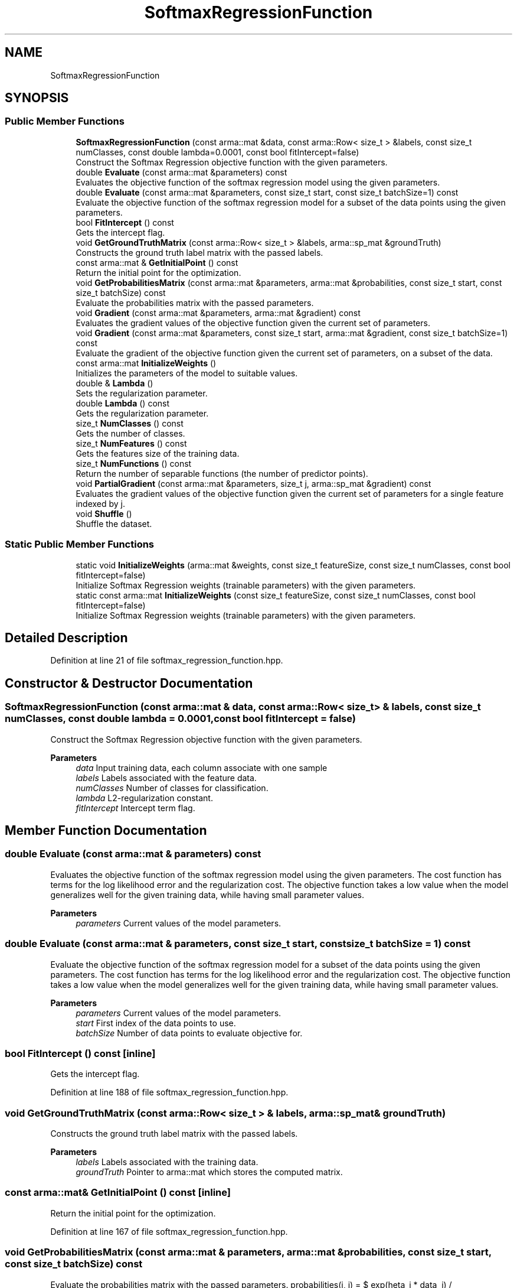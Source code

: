.TH "SoftmaxRegressionFunction" 3 "Sun Jun 20 2021" "Version 3.4.2" "mlpack" \" -*- nroff -*-
.ad l
.nh
.SH NAME
SoftmaxRegressionFunction
.SH SYNOPSIS
.br
.PP
.SS "Public Member Functions"

.in +1c
.ti -1c
.RI "\fBSoftmaxRegressionFunction\fP (const arma::mat &data, const arma::Row< size_t > &labels, const size_t numClasses, const double lambda=0\&.0001, const bool fitIntercept=false)"
.br
.RI "Construct the Softmax Regression objective function with the given parameters\&. "
.ti -1c
.RI "double \fBEvaluate\fP (const arma::mat &parameters) const"
.br
.RI "Evaluates the objective function of the softmax regression model using the given parameters\&. "
.ti -1c
.RI "double \fBEvaluate\fP (const arma::mat &parameters, const size_t start, const size_t batchSize=1) const"
.br
.RI "Evaluate the objective function of the softmax regression model for a subset of the data points using the given parameters\&. "
.ti -1c
.RI "bool \fBFitIntercept\fP () const"
.br
.RI "Gets the intercept flag\&. "
.ti -1c
.RI "void \fBGetGroundTruthMatrix\fP (const arma::Row< size_t > &labels, arma::sp_mat &groundTruth)"
.br
.RI "Constructs the ground truth label matrix with the passed labels\&. "
.ti -1c
.RI "const arma::mat & \fBGetInitialPoint\fP () const"
.br
.RI "Return the initial point for the optimization\&. "
.ti -1c
.RI "void \fBGetProbabilitiesMatrix\fP (const arma::mat &parameters, arma::mat &probabilities, const size_t start, const size_t batchSize) const"
.br
.RI "Evaluate the probabilities matrix with the passed parameters\&. "
.ti -1c
.RI "void \fBGradient\fP (const arma::mat &parameters, arma::mat &gradient) const"
.br
.RI "Evaluates the gradient values of the objective function given the current set of parameters\&. "
.ti -1c
.RI "void \fBGradient\fP (const arma::mat &parameters, const size_t start, arma::mat &gradient, const size_t batchSize=1) const"
.br
.RI "Evaluate the gradient of the objective function given the current set of parameters, on a subset of the data\&. "
.ti -1c
.RI "const arma::mat \fBInitializeWeights\fP ()"
.br
.RI "Initializes the parameters of the model to suitable values\&. "
.ti -1c
.RI "double & \fBLambda\fP ()"
.br
.RI "Sets the regularization parameter\&. "
.ti -1c
.RI "double \fBLambda\fP () const"
.br
.RI "Gets the regularization parameter\&. "
.ti -1c
.RI "size_t \fBNumClasses\fP () const"
.br
.RI "Gets the number of classes\&. "
.ti -1c
.RI "size_t \fBNumFeatures\fP () const"
.br
.RI "Gets the features size of the training data\&. "
.ti -1c
.RI "size_t \fBNumFunctions\fP () const"
.br
.RI "Return the number of separable functions (the number of predictor points)\&. "
.ti -1c
.RI "void \fBPartialGradient\fP (const arma::mat &parameters, size_t j, arma::sp_mat &gradient) const"
.br
.RI "Evaluates the gradient values of the objective function given the current set of parameters for a single feature indexed by j\&. "
.ti -1c
.RI "void \fBShuffle\fP ()"
.br
.RI "Shuffle the dataset\&. "
.in -1c
.SS "Static Public Member Functions"

.in +1c
.ti -1c
.RI "static void \fBInitializeWeights\fP (arma::mat &weights, const size_t featureSize, const size_t numClasses, const bool fitIntercept=false)"
.br
.RI "Initialize Softmax Regression weights (trainable parameters) with the given parameters\&. "
.ti -1c
.RI "static const arma::mat \fBInitializeWeights\fP (const size_t featureSize, const size_t numClasses, const bool fitIntercept=false)"
.br
.RI "Initialize Softmax Regression weights (trainable parameters) with the given parameters\&. "
.in -1c
.SH "Detailed Description"
.PP 
Definition at line 21 of file softmax_regression_function\&.hpp\&.
.SH "Constructor & Destructor Documentation"
.PP 
.SS "\fBSoftmaxRegressionFunction\fP (const arma::mat & data, const arma::Row< size_t > & labels, const size_t numClasses, const double lambda = \fC0\&.0001\fP, const bool fitIntercept = \fCfalse\fP)"

.PP
Construct the Softmax Regression objective function with the given parameters\&. 
.PP
\fBParameters\fP
.RS 4
\fIdata\fP Input training data, each column associate with one sample 
.br
\fIlabels\fP Labels associated with the feature data\&. 
.br
\fInumClasses\fP Number of classes for classification\&. 
.br
\fIlambda\fP L2-regularization constant\&. 
.br
\fIfitIntercept\fP Intercept term flag\&. 
.RE
.PP

.SH "Member Function Documentation"
.PP 
.SS "double Evaluate (const arma::mat & parameters) const"

.PP
Evaluates the objective function of the softmax regression model using the given parameters\&. The cost function has terms for the log likelihood error and the regularization cost\&. The objective function takes a low value when the model generalizes well for the given training data, while having small parameter values\&.
.PP
\fBParameters\fP
.RS 4
\fIparameters\fP Current values of the model parameters\&. 
.RE
.PP

.SS "double Evaluate (const arma::mat & parameters, const size_t start, const size_t batchSize = \fC1\fP) const"

.PP
Evaluate the objective function of the softmax regression model for a subset of the data points using the given parameters\&. The cost function has terms for the log likelihood error and the regularization cost\&. The objective function takes a low value when the model generalizes well for the given training data, while having small parameter values\&.
.PP
\fBParameters\fP
.RS 4
\fIparameters\fP Current values of the model parameters\&. 
.br
\fIstart\fP First index of the data points to use\&. 
.br
\fIbatchSize\fP Number of data points to evaluate objective for\&. 
.RE
.PP

.SS "bool FitIntercept () const\fC [inline]\fP"

.PP
Gets the intercept flag\&. 
.PP
Definition at line 188 of file softmax_regression_function\&.hpp\&.
.SS "void GetGroundTruthMatrix (const arma::Row< size_t > & labels, arma::sp_mat & groundTruth)"

.PP
Constructs the ground truth label matrix with the passed labels\&. 
.PP
\fBParameters\fP
.RS 4
\fIlabels\fP Labels associated with the training data\&. 
.br
\fIgroundTruth\fP Pointer to arma::mat which stores the computed matrix\&. 
.RE
.PP

.SS "const arma::mat& GetInitialPoint () const\fC [inline]\fP"

.PP
Return the initial point for the optimization\&. 
.PP
Definition at line 167 of file softmax_regression_function\&.hpp\&.
.SS "void GetProbabilitiesMatrix (const arma::mat & parameters, arma::mat & probabilities, const size_t start, const size_t batchSize) const"

.PP
Evaluate the probabilities matrix with the passed parameters\&. probabilities(i, j) = $ exp(\theta_i * data_j) / sum_k(exp(\theta_k * data_j)) $\&. It represents the probability of data_j belongs to class i\&.
.PP
\fBParameters\fP
.RS 4
\fIparameters\fP Current values of the model parameters\&. 
.br
\fIprobabilities\fP Pointer to arma::mat which stores the probabilities\&. 
.br
\fIstart\fP Index of point to start at\&. 
.br
\fIbatchSize\fP Number of points to calculate probabilities for\&. 
.RE
.PP

.SS "void Gradient (const arma::mat & parameters, arma::mat & gradient) const"

.PP
Evaluates the gradient values of the objective function given the current set of parameters\&. The function calculates the probabilities for each class given the parameters, and computes the gradients based on the difference from the ground truth\&.
.PP
\fBParameters\fP
.RS 4
\fIparameters\fP Current values of the model parameters\&. 
.br
\fIgradient\fP Matrix where gradient values will be stored\&. 
.RE
.PP

.SS "void Gradient (const arma::mat & parameters, const size_t start, arma::mat & gradient, const size_t batchSize = \fC1\fP) const"

.PP
Evaluate the gradient of the objective function given the current set of parameters, on a subset of the data\&. The function calculates the probabilities for each class given the parameters, and computes the gradients based on the difference from the ground truth\&.
.PP
\fBParameters\fP
.RS 4
\fIparameters\fP Current values of the model parameters\&. 
.br
\fIstart\fP First index of the data points to use\&. 
.br
\fIgradient\fP Matrix to store gradient into\&. 
.br
\fIbatchSize\fP Number of data points to evaluate gradient for\&. 
.RE
.PP

.SS "const arma::mat InitializeWeights ()"

.PP
Initializes the parameters of the model to suitable values\&. 
.SS "static void InitializeWeights (arma::mat & weights, const size_t featureSize, const size_t numClasses, const bool fitIntercept = \fCfalse\fP)\fC [static]\fP"

.PP
Initialize Softmax Regression weights (trainable parameters) with the given parameters\&. 
.PP
\fBParameters\fP
.RS 4
\fIweights\fP This will be filled with the initialized model weights\&. 
.br
\fIfeatureSize\fP The number of features in the training set\&. 
.br
\fInumClasses\fP Number of classes for classification\&. 
.br
\fIfitIntercept\fP Intercept term flag\&. 
.RE
.PP

.SS "static const arma::mat InitializeWeights (const size_t featureSize, const size_t numClasses, const bool fitIntercept = \fCfalse\fP)\fC [static]\fP"

.PP
Initialize Softmax Regression weights (trainable parameters) with the given parameters\&. 
.PP
\fBParameters\fP
.RS 4
\fIfeatureSize\fP The number of features in the training set\&. 
.br
\fInumClasses\fP Number of classes for classification\&. 
.br
\fIfitIntercept\fP If true, an intercept is fitted\&. 
.RE
.PP
\fBReturns\fP
.RS 4
Initialized model weights\&. 
.RE
.PP

.SS "double& Lambda ()\fC [inline]\fP"

.PP
Sets the regularization parameter\&. 
.PP
Definition at line 183 of file softmax_regression_function\&.hpp\&.
.SS "double Lambda () const\fC [inline]\fP"

.PP
Gets the regularization parameter\&. 
.PP
Definition at line 185 of file softmax_regression_function\&.hpp\&.
.SS "size_t NumClasses () const\fC [inline]\fP"

.PP
Gets the number of classes\&. 
.PP
Definition at line 170 of file softmax_regression_function\&.hpp\&.
.SS "size_t NumFeatures () const\fC [inline]\fP"

.PP
Gets the features size of the training data\&. 
.PP
Definition at line 173 of file softmax_regression_function\&.hpp\&.
.SS "size_t NumFunctions () const\fC [inline]\fP"

.PP
Return the number of separable functions (the number of predictor points)\&. 
.PP
Definition at line 180 of file softmax_regression_function\&.hpp\&.
.SS "void PartialGradient (const arma::mat & parameters, size_t j, arma::sp_mat & gradient) const"

.PP
Evaluates the gradient values of the objective function given the current set of parameters for a single feature indexed by j\&. 
.PP
\fBParameters\fP
.RS 4
\fIparameters\fP Current values of the model parameters\&. 
.br
\fIj\fP The index of the feature with respect to which the partial gradient is to be computed\&. 
.br
\fIgradient\fP Out param for the gradient value\&. 
.RE
.PP

.SS "void Shuffle ()"

.PP
Shuffle the dataset\&. 

.SH "Author"
.PP 
Generated automatically by Doxygen for mlpack from the source code\&.
